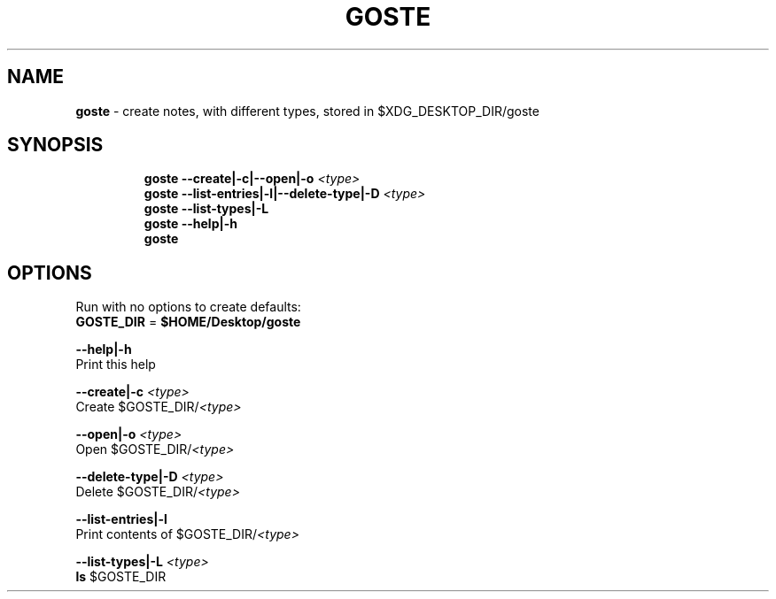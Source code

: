 .TH GOSTE 1 2019\-11\-08 Linux "User Manuals"
.hy
.SH NAME
.PP
\f[B]goste\f[R] - create notes, with different types, stored in
$XDG_DESKTOP_DIR/goste
.SH SYNOPSIS
.IP
.nf
\f[B]
goste --create|-c|--open|-o \fI<type>\fP
goste --list-entries|-l|--delete-type|-D \fI<type>\fP
goste --list-types|-L
goste --help|-h
goste
\f[R]
.fi
.SH OPTIONS
.PP
Run with no options to create defaults:
.PD 0
.P
.PD
\f[B]GOSTE_DIR\f[R] = \f[B]$HOME/Desktop/goste\f[R]
.PP
\f[B]--help|-h\f[R]
.PD 0
.P
.PD
Print this help
.PP
\f[B]--create|-c \fI<type>\fP\f[R]
.PD 0
.P
.PD
Create $GOSTE_DIR/\f[B]\fI<type>\fP\f[R]
.PP
\f[B]--open|-o \fI<type>\fP\f[R]
.PD 0
.P
.PD
Open $GOSTE_DIR/\f[B]\fI<type>\fP\f[R]
.PP
\f[B]--delete-type|-D \fI<type>\fP\f[R]
.PD 0
.P
.PD
Delete $GOSTE_DIR/\f[B]\fI<type>\fP\f[R]
.PP
\f[B]--list-entries|-l\f[R]
.PD 0
.P
.PD
Print contents of $GOSTE_DIR/\f[B]\fI<type>\fP\f[R]
.PP
\f[B]--list-types|-L \fI<type>\fP\f[R]
.PD 0
.P
.PD
\f[B]ls\f[R] $GOSTE_DIR
